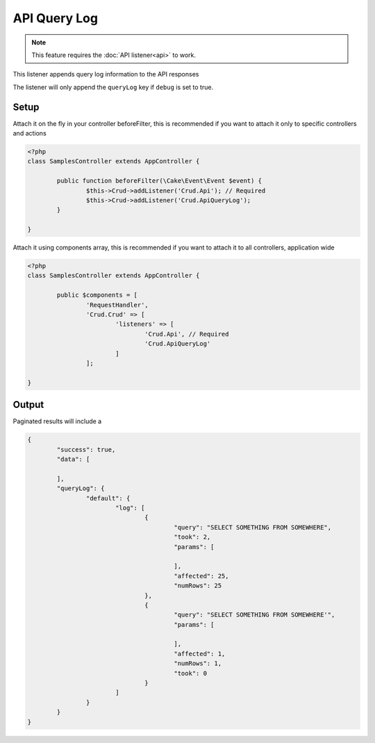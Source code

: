 API Query Log
=============

.. note::

	This feature requires the :doc:`API listener<api>` to work.

This listener appends query log information to the API responses

The listener will only append the ``queryLog`` key if ``debug`` is set to true.

Setup
-----

Attach it on the fly in your controller beforeFilter, this is recommended if
you want to attach it only to specific controllers and actions

.. code-block:: php

	<?php
	class SamplesController extends AppController {

		public function beforeFilter(\Cake\Event\Event $event) {
			$this->Crud->addListener('Crud.Api'); // Required
			$this->Crud->addListener('Crud.ApiQueryLog');
		}

	}

Attach it using components array, this is recommended if you want to
attach it to all controllers, application wide

.. code-block:: php

	<?php
	class SamplesController extends AppController {

		public $components = [
			'RequestHandler',
			'Crud.Crud' => [
				'listeners' => [
					'Crud.Api', // Required
					'Crud.ApiQueryLog'
				]
			];

	}


Output
------

Paginated results will include a

.. code-block:: json

	{
		"success": true,
		"data": [

		],
		"queryLog": {
			"default": {
				"log": [
					{
						"query": "SELECT SOMETHING FROM SOMEWHERE",
						"took": 2,
						"params": [

						],
						"affected": 25,
						"numRows": 25
					},
					{
						"query": "SELECT SOMETHING FROM SOMEWHERE'",
						"params": [

						],
						"affected": 1,
						"numRows": 1,
						"took": 0
					}
				]
			}
		}
	}
